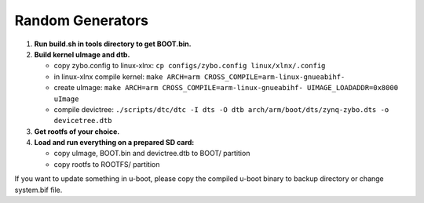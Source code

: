Random Generators
-----------------
#. **Run build.sh in tools directory to get BOOT.bin.**
#. **Build kernel uImage and dtb.**

   * copy zybo.config to linux-xlnx: ``cp configs/zybo.config linux/xlnx/.config``
   * in linux-xlnx compile kernel: ``make ARCH=arm CROSS_COMPILE=arm-linux-gnueabihf-``
   * create uImage: ``make ARCH=arm CROSS_COMPILE=arm-linux-gnueabihf- UIMAGE_LOADADDR=0x8000 uImage``
   * compile devictree: ``./scripts/dtc/dtc -I dts -O dtb arch/arm/boot/dts/zynq-zybo.dts -o devicetree.dtb``
      
#. **Get rootfs of your choice.**
#. **Load and run everything on a prepared SD card:**

   * copy uImage, BOOT.bin and devictree.dtb to BOOT/ partition
   * copy rootfs to ROOTFS/ partition

If you want to update something in u-boot, please copy the compiled u-boot binary to backup directory or change system.bif file.
